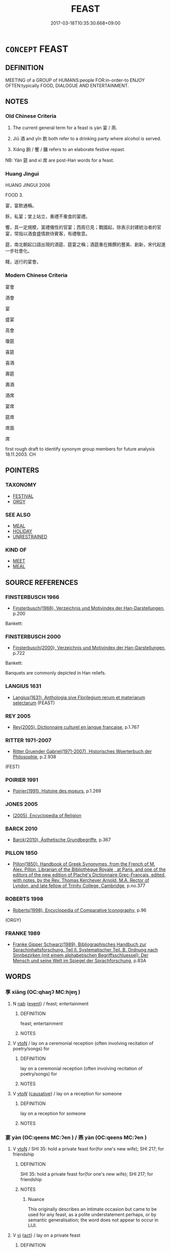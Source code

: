 # -*- mode: mandoku-tls-view -*-
#+TITLE: FEAST
#+DATE: 2017-03-18T10:35:30.668+09:00        
#+STARTUP: content
* =CONCEPT= FEAST
:PROPERTIES:
:CUSTOM_ID: uuid-c1d0456b-e8a5-4e51-bb67-dee740ea13ae
:SYNONYM+:  BANQUET
:SYNONYM+:  CELEBRATION MEAL
:SYNONYM+:  LAVISH DINNER
:SYNONYM+:  ENTERTAINMENT
:SYNONYM+:  REVELS
:SYNONYM+:  FESTIVITIES
:SYNONYM+:  INFORMAL BLOWOUT
:SYNONYM+:  SPREAD
:TR_ZH: 宴會
:TR_OCH: 宴
:END:
** DEFINITION

MEETING of a GROUP of HUMANS:people FOR:in-order-to ENJOY OFTEN:typically FOOD, DIALOGUE AND ENTERTAINMENT.

** NOTES

*** Old Chinese Criteria
1. The current general term for a feast is yàn 宴 / 燕.

2. Jiǔ 酒 and yǐn 飲 both refer to a drinking party where alcohol is served.

3. Xiǎng 餉 / 饗 / 饟 refers to an elaborate festive repast.

NB: Yán 筵 and xí 席 are post-Han words for a feast.

*** Huang Jingui
HUANG JINGUI 2006

FOOD 3.

宴，宴飲通稱。

飫，私宴；堂上站立，重禮不重食的宴禮。

饗，具一定規模，富禮儀性的官宴；西周已見；戰國起，除表示封建統治者的官宴，常指以酒食盛情款待賓客，有禮敬意。

筵，南北朝起口語出現的酒筵、筵宴之稱；酒筵重在餚饌的豐美、創新，宋代起進一步社會化。

餞，送行的宴會。

*** Modern Chinese Criteria
宴會

酒會

宴

盛宴

高會

瓊筵

喜筵

喜酒

壽筵

壽酒

酒席

宴席

筵席

席面

席

first rough draft to identify synonym group members for future analysis 18.11.2003. CH

** POINTERS
*** TAXONOMY
 - [[tls:concept:FESTIVAL][FESTIVAL]]
 - [[tls:concept:ORGY][ORGY]]

*** SEE ALSO
 - [[tls:concept:MEAL][MEAL]]
 - [[tls:concept:HOLIDAY][HOLIDAY]]
 - [[tls:concept:UNRESTRAINED][UNRESTRAINED]]

*** KIND OF
 - [[tls:concept:MEET][MEET]]
 - [[tls:concept:MEAL][MEAL]]

** SOURCE REFERENCES
*** FINSTERBUSCH 1966
 - [[cite:FINSTERBUSCH-1966][Finsterbusch(1966), Verzeichnis und Motivindex der Han-Darstellungen]], p.200


Bankett:

*** FINSTERBUSCH 2000
 - [[cite:FINSTERBUSCH-2000][Finsterbusch(2000), Verzeichnis und Motivindex der Han-Darstellungen]], p.722


Bankett:

Banquets are commonly depicted in Han reliefs.

*** LANGIUS 1631
 - [[cite:LANGIUS-1631][Langius(1631), Anthologia sive Florilegium rerum et materiarum selectarum]] (FEAST)
*** REY 2005
 - [[cite:REY-2005][Rey(2005), Dictionnaire culturel en langue francaise]], p.1.767

*** RITTER 1971-2007
 - [[cite:RITTER-1971-2007][Ritter Gruender Gabriel(1971-2007), Historisches Woerterbuch der Philosophie]], p.2.938
 (FEST)
*** POIRIER 1991
 - [[cite:POIRIER-1991][Poirier(1991), Histoire des moeurs]], p.1.269

*** JONES 2005
 - [[cite:JONES-2005][(2005), Encyclopedia of Religion]]
*** BARCK 2010
 - [[cite:BARCK-2010][Barck(2010), Ästhetische Grundbegriffe]], p.367

*** PILLON 1850
 - [[cite:PILLON-1850][Pillon(1850), Handbook of Greek Synonymes, from the French of M. Alex. Pillon, Librarian of the Bibliothèque Royale , at Paris, and one of the editors of the new edition of Plaché's Dictionnaire Grec-Français, edited, with notes, by the Rev. Thomas Kerchever Arnold, M.A. Rector of Lyndon, and late fellow of Trinity College, Cambridge]], p.no.377

*** ROBERTS 1998
 - [[cite:ROBERTS-1998][Roberts(1998), Encyclopedia of Comparative Iconography]], p.96
 (ORGY)
*** FRANKE 1989
 - [[cite:FRANKE-1989][Franke Gipper Schwarz(1989), Bibliographisches Handbuch zur Sprachinhaltsforschung. Teil II. Systematischer Teil. B. Ordnung nach Sinnbezirken (mit einem alphabetischen Begriffsschluessel): Der Mensch und seine Welt im Spiegel der Sprachforschung]], p.83A

** WORDS
   :PROPERTIES:
   :VISIBILITY: children
   :END:
*** 享 xiǎng (OC:qhaŋʔ MC:hi̯ɐŋ )
:PROPERTIES:
:CUSTOM_ID: uuid-77520f50-1a03-40d9-b042-0aa1b57c494e
:Char+: 享(8,6/8) 
:GY_IDS+: uuid-c6960e7b-1c5f-4a50-ac5c-ea731ed69b1a
:PY+: xiǎng     
:OC+: qhaŋʔ     
:MC+: hi̯ɐŋ     
:END: 
**** N [[tls:syn-func::#uuid-76be1df4-3d73-4e5f-bbc2-729542645bc8][nab]] {[[tls:sem-feat::#uuid-9b914785-f29d-41c6-855f-d555f67a67be][event]]} / feast; entertainment
:PROPERTIES:
:CUSTOM_ID: uuid-19fea142-3a5d-4b6b-b0e1-d09d7a0a31e7
:END:
****** DEFINITION

feast; entertainment

****** NOTES

**** V [[tls:syn-func::#uuid-fbfb2371-2537-4a99-a876-41b15ec2463c][vtoN]] / lay on a ceremonial reception (often involving recitation of poetry/songs) for
:PROPERTIES:
:CUSTOM_ID: uuid-657d50e0-f118-4a30-a504-28f903108a21
:END:
****** DEFINITION

lay on a ceremonial reception (often involving recitation of poetry/songs) for

****** NOTES

**** V [[tls:syn-func::#uuid-53cee9f8-4041-45e5-ae55-f0bfdec33a11][vt/oN/]] {[[tls:sem-feat::#uuid-fac754df-5669-4052-9dda-6244f229371f][causative]]} / lay on a reception for someone
:PROPERTIES:
:CUSTOM_ID: uuid-b83c7e79-af2e-4bd7-924b-d88a8538d954
:END:
****** DEFINITION

lay on a reception for someone

****** NOTES

*** 宴 yàn (OC:qeens MC:ʔen ) / 燕 yàn (OC:qeens MC:ʔen )
:PROPERTIES:
:CUSTOM_ID: uuid-98409147-7265-47de-b376-e6023e958b7d
:Char+: 宴(40,7/10) 
:Char+: 燕(86,12/16) 
:GY_IDS+: uuid-388a454a-d98a-43e5-be3c-a5d8561e495d
:PY+: yàn     
:OC+: qeens     
:MC+: ʔen     
:GY_IDS+: uuid-0f0e1bc2-402f-4ffa-b218-967cbe56709f
:PY+: yàn     
:OC+: qeens     
:MC+: ʔen     
:END: 
**** V [[tls:syn-func::#uuid-fbfb2371-2537-4a99-a876-41b15ec2463c][vtoN]] / SHI 35: hold a private feast  for(for one's new wife); SHI 217; for friendship
:PROPERTIES:
:CUSTOM_ID: uuid-30610bc6-e141-430e-933f-240bb43b99b7
:WARRING-STATES-CURRENCY: 4
:END:
****** DEFINITION

SHI 35: hold a private feast  for(for one's new wife); SHI 217; for friendship

****** NOTES

******* Nuance
This originally describes an intimate occasion but came to be used for any feast, as a polite understatement perhaps, or by semantic generalisation; the word does not appear to occur in LIJI.

**** V [[tls:syn-func::#uuid-c20780b3-41f9-491b-bb61-a269c1c4b48f][vi]] {[[tls:sem-feat::#uuid-f55cff2f-f0e3-4f08-a89c-5d08fcf3fe89][act]]} / lay on a private feast
:PROPERTIES:
:CUSTOM_ID: uuid-3e197b0c-bf86-484a-9e2e-bc28cf8b3ee1
:WARRING-STATES-CURRENCY: 4
:END:
****** DEFINITION

lay on a private feast

****** NOTES

******* Nuance
This originally describes an intimate occasion but came to be used for any feast, as a polite understatement perhaps, or by semantic generalisation; the word does not appear to occur in LIJI.

******* Examples
SHI 248.3

 鳧鷖在渚， 3. The wild ducks are on the island;

 公尸來燕來處。 the representative of the (dead) princes comes and feasts and reposes;[CA]

**** N [[tls:syn-func::#uuid-8717712d-14a4-4ae2-be7a-6e18e61d929b][n]] / LY 16.5  feasting; CC, shangshi: festive joy; feast
:PROPERTIES:
:CUSTOM_ID: uuid-4ebf1ce2-2648-44cf-9dec-873017474283
:WARRING-STATES-CURRENCY: 4
:END:
****** DEFINITION

LY 16.5  feasting; CC, shangshi: festive joy; feast

****** NOTES

******* Nuance
This originally describes an intimate occasion but came to be used for any feast, as a polite understatement perhaps, or by semantic generalisation; the word does not appear to occur in LIJI.

**** V [[tls:syn-func::#uuid-fed035db-e7bd-4d23-bd05-9698b26e38f9][vadN]] / festive, delivered on the occasion of public entertainments
:PROPERTIES:
:CUSTOM_ID: uuid-d7555595-1e5f-4aea-8ce0-1242f1500c7d
:WARRING-STATES-CURRENCY: 3
:END:
****** DEFINITION

festive, delivered on the occasion of public entertainments

****** NOTES

**** V [[tls:syn-func::#uuid-53cee9f8-4041-45e5-ae55-f0bfdec33a11][vt/oN/]] {[[tls:sem-feat::#uuid-fac754df-5669-4052-9dda-6244f229371f][causative]]} / lay on a feast (less formal than the 享）
:PROPERTIES:
:CUSTOM_ID: uuid-7c684e92-006e-44a8-a054-079a82ef4048
:END:
****** DEFINITION

lay on a feast (less formal than the 享）

****** NOTES

*** 席 xí (OC:sɢljaɡ MC:ziɛk )
:PROPERTIES:
:CUSTOM_ID: uuid-6d09e1a4-8b0e-4ea3-917c-196d2e437857
:Char+: 席(50,7/10) 
:GY_IDS+: uuid-97309c79-f356-4176-8287-ea1db9868bbf
:PY+: xí     
:OC+: sɢljaɡ     
:MC+: ziɛk     
:END: 
*** 晏 yàn (OC:qraans MC:ʔɣan )
:PROPERTIES:
:CUSTOM_ID: uuid-7ee6144c-2004-4413-b52f-ba79e62759e1
:Char+: 晏(72,6/10) 
:GY_IDS+: uuid-1776b3d6-349a-4d40-a47e-332fb881b11b
:PY+: yàn     
:OC+: qraans     
:MC+: ʔɣan     
:END: 
**** V [[tls:syn-func::#uuid-c20780b3-41f9-491b-bb61-a269c1c4b48f][vi]] {[[tls:sem-feat::#uuid-f55cff2f-f0e3-4f08-a89c-5d08fcf3fe89][act]]} / hold a feast
:PROPERTIES:
:CUSTOM_ID: uuid-28e95200-1f79-4a42-ac09-cb030008307f
:END:
****** DEFINITION

hold a feast

****** NOTES

*** 筵 yán (OC:lan MC:jiɛn )
:PROPERTIES:
:CUSTOM_ID: uuid-a2ab90c5-f318-43fc-a027-24e75c58ad1e
:Char+: 筵(118,7/13) 
:GY_IDS+: uuid-fc8ea0e9-281c-41e6-adaa-4fb78433fefb
:PY+: yán     
:OC+: lan     
:MC+: jiɛn     
:END: 
**** N [[tls:syn-func::#uuid-76be1df4-3d73-4e5f-bbc2-729542645bc8][nab]] / feast, gathering, party
:PROPERTIES:
:CUSTOM_ID: uuid-887ea5dd-a014-4765-ba3a-dbe1784cbf2c
:END:
****** DEFINITION

feast, gathering, party

****** NOTES

*** 酒 jiǔ (OC:skluʔ MC:tsɨu )
:PROPERTIES:
:CUSTOM_ID: uuid-6b57fdec-6cd0-4488-9815-79b252bc63e2
:Char+: 酒(164,3/10) 
:GY_IDS+: uuid-359a79ae-d0f5-4e16-bdd7-195338702acc
:PY+: jiǔ     
:OC+: skluʔ     
:MC+: tsɨu     
:END: 
**** N [[tls:syn-func::#uuid-76be1df4-3d73-4e5f-bbc2-729542645bc8][nab]] {[[tls:sem-feat::#uuid-f55cff2f-f0e3-4f08-a89c-5d08fcf3fe89][act]]} / drinking party
:PROPERTIES:
:CUSTOM_ID: uuid-f5954121-5dc1-49f7-abfc-f245c1c4b019
:WARRING-STATES-CURRENCY: 3
:END:
****** DEFINITION

drinking party

****** NOTES

*** 酺 pú (OC:baa MC:buo̝ )
:PROPERTIES:
:CUSTOM_ID: uuid-54819f46-a3ba-4891-99ce-35e88592d133
:Char+: 酺(164,7/14) 
:GY_IDS+: uuid-e7850749-9e2c-4881-b43b-84ba203d18d4
:PY+: pú     
:OC+: baa     
:MC+: buo̝     
:END: 
**** V [[tls:syn-func::#uuid-c20780b3-41f9-491b-bb61-a269c1c4b48f][vi]] {[[tls:sem-feat::#uuid-f55cff2f-f0e3-4f08-a89c-5d08fcf3fe89][act]]} / lay on a big feast; engage in a great feasting; have a great feast
:PROPERTIES:
:CUSTOM_ID: uuid-abde3c13-993d-4b14-8e40-d315aa27a4bf
:END:
****** DEFINITION

lay on a big feast; engage in a great feasting; have a great feast

****** NOTES

******* Nuance
[This word refers to feasting on the large scale and was not current before Han times] [CA]

******* Examples
SJ 6/0234#3 tr. Watson 1993, p.41

 五月， In the fifth month

 天下大酺。 a great feast was held throughout the whole domain. [CA]

SJ 6/0239 tr. Watson 1993, p.44 大酺。 There was great feasting. [CA]

*** 食 shí (OC:ɢljɯɡ MC:ʑɨk )
:PROPERTIES:
:CUSTOM_ID: uuid-2cb967d0-22ac-42b3-ac4b-22b425393347
:Char+: 食(184,0/9) 
:GY_IDS+: uuid-fb91d199-ddfe-4744-88c7-2e61e96d9913
:PY+: shí     
:OC+: ɢljɯɡ     
:MC+: ʑɨk     
:END: 
**** V [[tls:syn-func::#uuid-c20780b3-41f9-491b-bb61-a269c1c4b48f][vi]] {[[tls:sem-feat::#uuid-f55cff2f-f0e3-4f08-a89c-5d08fcf3fe89][act]]} / conduct a formal ritual dinner
:PROPERTIES:
:CUSTOM_ID: uuid-616138f6-6d52-4591-9ec0-619d48676cd3
:WARRING-STATES-CURRENCY: 3
:END:
****** DEFINITION

conduct a formal ritual dinner

****** NOTES

**** N [[tls:syn-func::#uuid-76be1df4-3d73-4e5f-bbc2-729542645bc8][nab]] {[[tls:sem-feat::#uuid-9b914785-f29d-41c6-855f-d555f67a67be][event]]} / feast
:PROPERTIES:
:CUSTOM_ID: uuid-e3cfe75d-5bef-4bad-9c0f-bd0425af7683
:END:
****** DEFINITION

feast

****** NOTES

**** V [[tls:syn-func::#uuid-fbfb2371-2537-4a99-a876-41b15ec2463c][vtoN]] / treat to a formal dinner
:PROPERTIES:
:CUSTOM_ID: uuid-16f77426-530b-4687-ab98-048745438919
:END:
****** DEFINITION

treat to a formal dinner

****** NOTES

*** 飲 yǐn (OC:qrɯmʔ MC:ʔim )
:PROPERTIES:
:CUSTOM_ID: uuid-fbab74eb-853e-49ee-9f43-dd8645d30d21
:Char+: 飲(184,4/13) 
:GY_IDS+: uuid-e398f467-f96e-4c65-825e-135deb8b5b7e
:PY+: yǐn     
:OC+: qrɯmʔ     
:MC+: ʔim     
:END: 
**** N [[tls:syn-func::#uuid-76be1df4-3d73-4e5f-bbc2-729542645bc8][nab]] {[[tls:sem-feat::#uuid-f55cff2f-f0e3-4f08-a89c-5d08fcf3fe89][act]]} / arrangements for consuming alcoholic beverages; drinking bout; feast where alcohol is served
:PROPERTIES:
:CUSTOM_ID: uuid-e6264ee1-5fe4-4e68-9526-fae58be11195
:WARRING-STATES-CURRENCY: 5
:END:
****** DEFINITION

arrangements for consuming alcoholic beverages; drinking bout; feast where alcohol is served

****** NOTES

**** V [[tls:syn-func::#uuid-c20780b3-41f9-491b-bb61-a269c1c4b48f][vi]] {[[tls:sem-feat::#uuid-f55cff2f-f0e3-4f08-a89c-5d08fcf3fe89][act]]} / drink wine in social company as a formal arrangement, attend a wine-drinking occasion
:PROPERTIES:
:CUSTOM_ID: uuid-b6d7b669-5b99-4941-9c3b-93c911392d66
:WARRING-STATES-CURRENCY: 5
:END:
****** DEFINITION

drink wine in social company as a formal arrangement, attend a wine-drinking occasion

****** NOTES

******* Examples
SHI 248.3

 公尸燕飲， the representative feasts and drinks;[CA]

*** 餉 xiǎng (OC:qhjaŋs MC:ɕi̯ɐŋ ) / 饟 shàng (OC:hnjaŋs MC:ɕi̯ɐŋ )
:PROPERTIES:
:CUSTOM_ID: uuid-404d65c8-ebfb-4e9d-95de-ca593d4a9950
:Char+: 餉(184,6/15) 
:Char+: 饟(184,17/26) 
:GY_IDS+: uuid-31868efc-aa83-4b8b-b7db-934195ae6556
:PY+: xiǎng     
:OC+: qhjaŋs     
:MC+: ɕi̯ɐŋ     
:GY_IDS+: uuid-e5b7d2e1-1c19-4f8b-b6f7-66c63f365faa
:PY+: shàng     
:OC+: hnjaŋs     
:MC+: ɕi̯ɐŋ     
:END: 
**** N [[tls:syn-func::#uuid-8717712d-14a4-4ae2-be7a-6e18e61d929b][n]] / a proper meal, large repast, also written 饗
:PROPERTIES:
:CUSTOM_ID: uuid-65752c28-c7ad-47c7-81ea-54376c6327ef
:WARRING-STATES-CURRENCY: 3
:END:
****** DEFINITION

a proper meal, large repast, also written 饗

****** NOTES

******* Nuance
This surely related to the preceding, is also standardly used for specific feasts arranged for soldiers.

******* Examples
HF 32.21.5: (children having played games involving fake food return home in the evening for) a proper meal

*** 饗 xiǎng (OC:qhaŋʔ MC:hi̯ɐŋ )
:PROPERTIES:
:CUSTOM_ID: uuid-b445de7d-3f9e-4d94-9cca-c1a24248ec7a
:Char+: 饗(184,13/22) 
:GY_IDS+: uuid-01791f7a-c65f-4d85-bb13-4c9ecb518bc9
:PY+: xiǎng     
:OC+: qhaŋʔ     
:MC+: hi̯ɐŋ     
:END: 
**** V [[tls:syn-func::#uuid-c20780b3-41f9-491b-bb61-a269c1c4b48f][vi]] {[[tls:sem-feat::#uuid-f55cff2f-f0e3-4f08-a89c-5d08fcf3fe89][act]]} / OBI 4: preside over and ritually lead a ritual entertainment; hold an entertainment
:PROPERTIES:
:CUSTOM_ID: uuid-b963bc43-8747-4757-9901-49cc4a32ad7f
:END:
****** DEFINITION

OBI 4: preside over and ritually lead a ritual entertainment; hold an entertainment

****** NOTES

**** V [[tls:syn-func::#uuid-fbfb2371-2537-4a99-a876-41b15ec2463c][vtoN]] {[[tls:sem-feat::#uuid-fac754df-5669-4052-9dda-6244f229371f][causative]]} / OBI 3: SHI 175: regale (especially the spirits with sacrificial food, also honoured guests), provid...
:PROPERTIES:
:CUSTOM_ID: uuid-cf680a5f-3d4f-4c20-961c-e2b7da68e52e
:END:
****** DEFINITION

OBI 3: SHI 175: regale (especially the spirits with sacrificial food, also honoured guests), provide a large-scale feast for; invite to an elaborate feast See 享

****** NOTES

******* Nuance
This always had to involve drinking of wine.

**** V [[tls:syn-func::#uuid-fbfb2371-2537-4a99-a876-41b15ec2463c][vtoN]] {[[tls:sem-feat::#uuid-988c2bcf-3cdd-4b9e-b8a4-615fe3f7f81e][passive]]} / be entertained to a ritual reception/feast
:PROPERTIES:
:CUSTOM_ID: uuid-c212056d-3803-4ac0-b3f6-35c3f98f931d
:END:
****** DEFINITION

be entertained to a ritual reception/feast

****** NOTES

**** N [[tls:syn-func::#uuid-76be1df4-3d73-4e5f-bbc2-729542645bc8][nab]] {[[tls:sem-feat::#uuid-f55cff2f-f0e3-4f08-a89c-5d08fcf3fe89][act]]} / feast
:PROPERTIES:
:CUSTOM_ID: uuid-c3b5a257-fbab-43e5-a1fd-c722765f5021
:END:
****** DEFINITION

feast

****** NOTES

*** 享醴 xiǎnglǐ (OC:qhaŋʔ riiʔ MC:hi̯ɐŋ lei )
:PROPERTIES:
:CUSTOM_ID: uuid-68c4fef4-ffe9-4bda-a4bc-81bb30a02636
:Char+: 享(8,6/8) 醴(164,13/20) 
:GY_IDS+: uuid-c6960e7b-1c5f-4a50-ac5c-ea731ed69b1a uuid-823eb0c7-43cc-47b7-833b-19417fa4c16c
:PY+: xiǎng lǐ    
:OC+: qhaŋʔ riiʔ    
:MC+: hi̯ɐŋ lei    
:END: 
**** V [[tls:syn-func::#uuid-5b3376f4-75c4-4047-94eb-fc6d1bca520d][VPt(oN)]] / entertain to a reception with sweet wine
:PROPERTIES:
:CUSTOM_ID: uuid-132865a4-cdb2-41d9-b438-6a44b68ef3e5
:END:
****** DEFINITION

entertain to a reception with sweet wine

****** NOTES

*** 法筵 fǎyán (OC:pab lan MC:pi̯ɐp jiɛn )
:PROPERTIES:
:CUSTOM_ID: uuid-3a969bd6-1599-4d12-b0a1-dec952c23616
:Char+: 法(85,5/8) 筵(118,7/13) 
:GY_IDS+: uuid-bcc31133-8ffb-45d4-aeeb-442e8943f17e uuid-fc8ea0e9-281c-41e6-adaa-4fb78433fefb
:PY+: fǎ yán    
:OC+: pab lan    
:MC+: pi̯ɐp jiɛn    
:END: 
**** N [[tls:syn-func::#uuid-db0698e7-db2f-4ee3-9a20-0c2b2e0cebf0][NPab]] {[[tls:sem-feat::#uuid-f55cff2f-f0e3-4f08-a89c-5d08fcf3fe89][act]]} / Buddhist feast
:PROPERTIES:
:CUSTOM_ID: uuid-c686d001-258c-45ce-8840-c452cbef5bb3
:END:
****** DEFINITION

Buddhist feast

****** NOTES

*** 讌會 yànhuì (OC:qeens ɡloobs MC:ʔen ɦɑi ) / 燕會 yànhuì (OC:qeens ɡloobs MC:ʔen ɦɑi )
:PROPERTIES:
:CUSTOM_ID: uuid-1a6cacba-1c08-4860-9320-a4f1b184d306
:Char+: 讌(149,16/23) 會(73,9/13) 
:Char+: 燕(86,12/16) 會(73,9/13) 
:GY_IDS+: uuid-955c3c6b-c0c8-48f9-a567-60d5c743e96c uuid-5cd2073a-6f30-434c-bf49-acee1f8e5bd7
:PY+: yàn huì    
:OC+: qeens ɡloobs    
:MC+: ʔen ɦɑi    
:GY_IDS+: uuid-0f0e1bc2-402f-4ffa-b218-967cbe56709f uuid-5cd2073a-6f30-434c-bf49-acee1f8e5bd7
:PY+: yàn huì    
:OC+: qeens ɡloobs    
:MC+: ʔen ɦɑi    
:END: 
**** N [[tls:syn-func::#uuid-a8e89bab-49e1-4426-b230-0ec7887fd8b4][NP]] {[[tls:sem-feat::#uuid-2ef405b2-627b-4f29-940b-848d5428e30e][social]]} / feast
:PROPERTIES:
:CUSTOM_ID: uuid-5060025a-d6a7-4e4e-bfa9-a8c70ea63023
:END:
****** DEFINITION

feast

****** NOTES

*** 饗醴 xiǎnglǐ (OC:qhaŋʔ riiʔ MC:hi̯ɐŋ lei )
:PROPERTIES:
:CUSTOM_ID: uuid-663a07c0-8cf3-4bde-8655-fae9a9843b5e
:Char+: 饗(184,13/22) 醴(164,13/20) 
:GY_IDS+: uuid-01791f7a-c65f-4d85-bb13-4c9ecb518bc9 uuid-823eb0c7-43cc-47b7-833b-19417fa4c16c
:PY+: xiǎng lǐ    
:OC+: qhaŋʔ riiʔ    
:MC+: hi̯ɐŋ lei    
:END: 
**** V [[tls:syn-func::#uuid-091af450-64e0-4b82-98a2-84d0444b6d19][VPi]] {[[tls:sem-feat::#uuid-f55cff2f-f0e3-4f08-a89c-5d08fcf3fe89][act]]} / lay on a feast with new sweet wine
:PROPERTIES:
:CUSTOM_ID: uuid-ede1994d-50e4-426f-b69c-4adccb3f04a0
:END:
****** DEFINITION

lay on a feast with new sweet wine

****** NOTES

*** 禮 lǐ (OC:riiʔ MC:lei )
:PROPERTIES:
:CUSTOM_ID: uuid-048c3da4-0d3e-4051-91e0-4a74a93f8969
:Char+: 禮(113,13/18) 
:GY_IDS+: uuid-86f3dff9-55a5-439b-b8ec-3d26e2ce7015
:PY+: lǐ     
:OC+: riiʔ     
:MC+: lei     
:END: 
**** N [[tls:syn-func::#uuid-76be1df4-3d73-4e5f-bbc2-729542645bc8][nab]] {[[tls:sem-feat::#uuid-2ef405b2-627b-4f29-940b-848d5428e30e][social]]} / banquet, feast
:PROPERTIES:
:CUSTOM_ID: uuid-48fe7f21-6ea9-4a87-b8df-b9330dc4441f
:END:
****** DEFINITION

banquet, feast

****** NOTES

*** 節 jié (OC:tsiiɡ MC:tset )
:PROPERTIES:
:CUSTOM_ID: uuid-57ecc82f-79d5-4750-898d-e797d06298f3
:Char+: 節(118,7/13) 
:GY_IDS+: uuid-74317e4c-51fa-4671-8feb-20c5313092bf
:PY+: jié     
:OC+: tsiiɡ     
:MC+: tset     
:END: 
**** N [[tls:syn-func::#uuid-76be1df4-3d73-4e5f-bbc2-729542645bc8][nab]] {[[tls:sem-feat::#uuid-9b914785-f29d-41c6-855f-d555f67a67be][event]]} / 
:PROPERTIES:
:CUSTOM_ID: uuid-5b7fd2ce-d8c4-49bc-96c9-30c6bec317b0
:END:
****** DEFINITION



****** NOTES

** BIBLIOGRAPHY
bibliography:../core/tlsbib.bib
